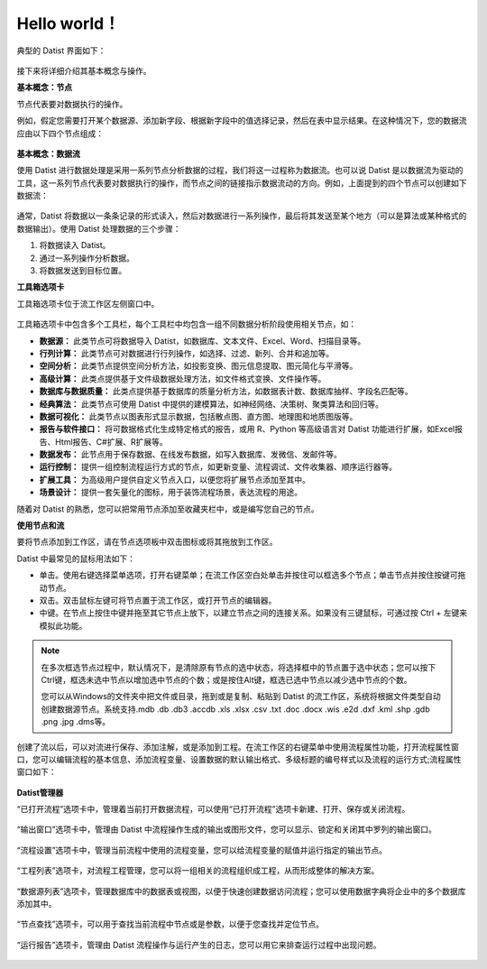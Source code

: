 ﻿.. the frist doc for datist


Hello world！
=====================
典型的 Datist 界面如下：

.. figure:: images/first01.png
     :align: center
     :figwidth: 100% 
     :name: plate 

接下来将详细介绍其基本概念与操作。

**基本概念：节点**

节点代表要对数据执行的操作。

例如，假定您需要打开某个数据源、添加新字段、根据新字段中的值选择记录，然后在表中显示结果。在这种情况下，您的数据流应由以下四个节点组成：

.. figure:: images/first02.png
     :align: center
     :figwidth: 100% 
     :name: plate 	 
	 
**基本概念：数据流**

使用 Datist 进行数据处理是采用一系列节点分析数据的过程，我们将这一过程称为数据流。也可以说 Datist 是以数据流为驱动的工具，这一系列节点代表要对数据执行的操作，而节点之间的链接指示数据流动的方向。例如，上面提到的四个节点可以创建如下数据流：

.. figure:: images/first03.png
     :align: center
     :figwidth: 100% 
     :name: plate 	 
 
通常，Datist 将数据以一条条记录的形式读入，然后对数据进行一系列操作，最后将其发送至某个地方（可以是算法或某种格式的数据输出）。使用 Datist 处理数据的三个步骤：

#. 将数据读入 Datist。
#. 通过一系列操作分析数据。
#. 将数据发送到目标位置。

**工具箱选项卡**

工具箱选项卡位于流工作区左侧窗口中。

.. figure:: images/first05.png
     :align: center
     :figwidth: 100% 
     :name: plate 	 

工具箱选项卡中包含多个工具栏，每个工具栏中均包含一组不同数据分析阶段使用相关节点，如：
 
* **数据源：** 此类节点可将数据导入 Datist，如数据库、文本文件、Excel、Word、扫描目录等。
* **行列计算：** 此类节点可对数据进行行列操作，如选择、过滤、新列、合并和追加等。
* **空间分析：** 此类节点提供空间分析方法，如投影变换、图元信息提取、图元简化与平滑等。
* **高级计算：** 此类点提供基于文件级数据处理方法，如文件格式变换、文件操作等。
* **数据库与数据质量：** 此类点提供基于数据库的质量分析方法，如数据表计数、数据库抽样、字段名匹配等。
* **经典算法：** 此类节点可使用 Datist 中提供的建模算法，如神经网络、决策树、聚类算法和回归等。
* **数据可视化：** 此类节点以图表形式显示数据，包括散点图、直方图、地理图和地质图版等。
* **报告与软件接口：** 将可数据格式化生成特定格式的报告，或用 R、Python 等高级语言对 Datist 功能进行扩展，如Excel报告、Html报告、C#扩展、R扩展等。
* **数据发布：** 此节点用于保存数据、在线发布数据，如写入数据库、发微信、发邮件等。
* **运行控制：** 提供一组控制流程运行方式的节点，如更新变量、流程调试、文件收集器、顺序运行器等。
* **扩展工具：** 为高级用户提供自定义节点入口，以便您将扩展节点添加至其中。
* **场景设计：** 提供一套矢量化的图标，用于装饰流程场景，表达流程的用途。

随着对 Datist 的熟悉，您可以把常用节点添加至收藏夹栏中，或是编写您自己的节点。

**使用节点和流**

要将节点添加到工作区，请在节点选项板中双击图标或将其拖放到工作区。

Datist 中最常见的鼠标用法如下：

* 单击。使用右键选择菜单选项，打开右键菜单；在流工作区空白处单击并按住可以框选多个节点；单击节点并按住按键可拖动节点。
* 双击。双击鼠标左键可将节点置于流工作区，或打开节点的编辑器。
* 中键。在节点上按住中键并拖至其它节点上放下，以建立节点之间的连接关系。如果没有三键鼠标，可通过按 Ctrl + 左键来模拟此功能。

.. note::
  在多次框选节点过程中，默认情况下，是清除原有节点的选中状态，将选择框中的节点置于选中状态；您可以按下Ctrl键，框选未选中节点以增加选中节点的个数；或是按住Alt键，框选已选中节点以减少选中节点的个数。

  您可以从Windows的文件夹中把文件或目录，拖到或是复制、粘贴到 Datist 的流工作区，系统将根据文件类型自动创建数据源节点。系统支持.mdb .db .db3 .accdb .xls .xlsx .csv .txt .doc .docx .wis .e2d .dxf .kml .shp .gdb .png .jpg .dms等。
   
创建了流以后，可以对流进行保存、添加注解，或是添加到工程。在流工作区的右键菜单中使用流程属性功能，打开流程属性窗口，您可以编辑流程的基本信息、添加流程变量、设置数据的默认输出格式、多级标题的编号样式以及流程的运行方式;流程属性窗口如下：

.. figure:: images/first12.png
     :align: center
     :figwidth: 100% 
     :name: plate 	

	 
**Datist管理器**
 
“已打开流程”选项卡中，管理着当前打开数据流程，可以使用“已打开流程”选项卡新建、打开、保存或关闭流程。

.. figure:: images/first04.png
     :align: center
     :figwidth: 100% 
     :name: plate 	 
 
“输出窗口”选项卡中，管理由 Datist 中流程操作生成的输出或图形文件，您可以显示、锁定和关闭其中罗列的输出窗口。
 
.. figure:: images/first06.png
     :align: center
     :figwidth: 100% 
     :name: plate 	 
 
“流程设置”选项卡中，管理当前流程中使用的流程变量，您可以给流程变量的赋值并运行指定的输出节点。
 
.. figure:: images/first07.png
     :align: center
     :figwidth: 100% 
     :name: plate 	 
 
“工程列表”选项卡，对流程工程管理，您可以将一组相关的流程组织成工程，从而形成整体的解决方案。
 
.. figure:: images/first08.png
     :align: center
     :figwidth: 100% 
     :name: plate 	 
	 
“数据源列表”选项卡，管理数据库中的数据表或视图，以便于快速创建数据访问流程；您可以使用数据字典将企业中的多个数据库添加其中。
 
.. figure:: images/first09.png
     :align: center
     :figwidth: 100% 
     :name: plate 
	 
“节点查找”选项卡，可以用于查找当前流程中节点或是参数，以便于您查找并定位节点。
 
.. figure:: images/first10.png
     :align: center
     :figwidth: 100% 
     :name: plate 	 

“运行报告”选项卡，管理由 Datist 流程操作与运行产生的日志，您可以用它来排查运行过程中出现问题。
 
.. figure:: images/first11.png
     :align: center
     :figwidth: 100% 
     :name: plate 	  	 